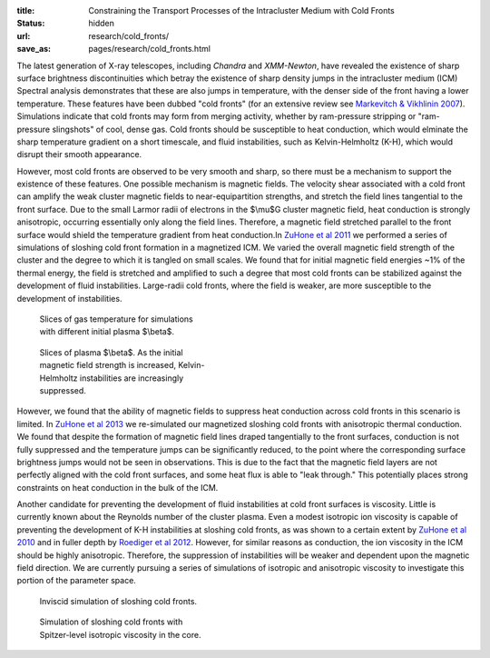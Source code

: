 :title: Constraining the Transport Processes of the Intracluster Medium with Cold Fronts
:status: hidden
:url: research/cold_fronts/
:save_as: pages/research/cold_fronts.html

The latest generation of X-ray telescopes, including *Chandra* and
*XMM-Newton*, have revealed the existence of sharp surface brightness
discontinuities which betray the existence of sharp density jumps in
the intracluster medium (ICM) Spectral analysis demonstrates that
these are also jumps in temperature, with the denser side of the front
having a lower temperature. These features have been dubbed "cold
fronts" (for an extensive review see `Markevitch & Vikhlinin 2007
<http://adsabs.harvard.edu/abs/2007PhR...443....1M>`_). Simulations
indicate that cold fronts may form from merging activity, whether by
ram-pressure stripping or "ram-pressure slingshots" of cool, dense
gas. Cold fronts should be susceptible to heat conduction, which would
elminate the sharp temperature gradient on a short timescale, and
fluid instabilities, such as Kelvin-Helmholtz (K-H), which would
disrupt their smooth appearance.

.. raw:: html

   <table align="right" style="font-size:13px">
   <tr><td>
   <iframe src="http://player.vimeo.com/video/78989618?title=0&amp;byline=0&amp;portrait=0" width="300"
   height="275" align="right" frameborder="0" webkitAllowFullScreen
   mozallowfullscreen allowFullScreen></iframe>
   </td>
   <tr><td>
   Gas temperature.
   </td>
   </tr>
   </table>

   <table align="right" style="font-size:13px">
   <tr><td>
   <iframe src="http://player.vimeo.com/video/78989362?title=0&amp;byline=0&amp;portrait=0" width="300"
   height="275" align="right" frameborder="0" webkitAllowFullScreen
   mozallowfullscreen allowFullScreen></iframe> 
   </td>
   </tr>
   <tr>
   <td>
   Magnetic field strength.
   </td>
   </tr>
   </table>

However, most cold fronts are observed to be very smooth and sharp, so there must be a mechanism to
support the existence of these features. One possible mechanism is magnetic fields. The velocity shear
associated with a cold front can amplify the weak cluster magnetic
fields to near-equipartition strengths, and stretch the field lines
tangential to the front surface. Due to the small Larmor radii of
electrons in the $\\mu$G cluster magnetic field, heat conduction is
strongly anisotropic, occurring essentially only along the field
lines. Therefore, a magnetic field stretched parallel to the front
surface would shield the temperature gradient from heat conduction.In `ZuHone et al 2011 <http://adsabs.harvard.edu/abs/2011ApJ...743...16Z>`_ we performed a series of simulations of sloshing cold front formation in a magnetized ICM. We varied the overall magnetic field strength of the cluster and the degree to which it is tangled on small scales. We found that for initial magnetic field energies ~1% of the thermal energy, the field is stretched and amplified to such a degree that most cold fronts can be stabilized against the development of fluid instabilities. Large-radii cold fronts, where the field is weaker, are more susceptible to the development of instabilities. 

.. figure:: /images/temps.png
   :width: 100%
   :figwidth: 300px

   Slices of gas temperature for simulations with different initial
   plasma $\\beta$. 

.. figure:: /images/bfields.png
   :width: 100%
   :figwidth: 300px

   Slices of plasma $\\beta$. As the initial magnetic field strength is increased, Kelvin-Helmholtz
   instabilities are increasingly suppressed.


However, we found that the ability of magnetic fields to suppress heat
conduction across cold fronts in this scenario is limited. In `ZuHone et al 2013 <http://adsabs.harvard.edu/abs/2013ApJ...762...69Z>`_ we re-simulated our magnetized sloshing cold fronts with anisotropic thermal conduction. We found that despite the formation of magnetic field lines draped tangentially to the front surfaces, conduction is not fully suppressed and the temperature jumps can be significantly reduced, to the point where the corresponding surface brightness jumps would not be seen in observations. This is due to the fact that the magnetic field layers are not perfectly aligned with the cold front surfaces, and some heat flux is able to "leak through." This potentially places strong constraints on heat conduction in the bulk of the ICM. 

Another candidate for preventing the development of fluid
instabilities at cold front surfaces is viscosity. Little is currently
known about the Reynolds number of the cluster plasma. Even a modest
isotropic ion viscosity is capable of preventing the development of
K-H instabilities at sloshing cold fronts, as was shown to a certain
extent by `ZuHone et al 2010
<http://adsabs.harvard.edu/abs/2010ApJ...717..908Z>`_ and in fuller
depth by `Roediger et al 2012 <http://adsabs.harvard.edu/abs/2013ApJ...764...60R>`_. However, for
similar reasons as conduction, the ion viscosity in the ICM should be
highly anisotropic. Therefore, the suppression of instabilities will
be weaker and dependent upon the magnetic field direction. We are
currently pursuing a series of simulations of isotropic and
anisotropic viscosity to investigate this portion of the parameter
space. 

.. figure:: /images/novisc.png
   :width: 100%
   :figwidth: 300px

   Inviscid simulation of sloshing cold fronts.

.. figure:: /images/visc.png
   :width: 100%
   :figwidth: 300px

   Simulation of sloshing cold fronts with Spitzer-level isotropic viscosity in the core. 

